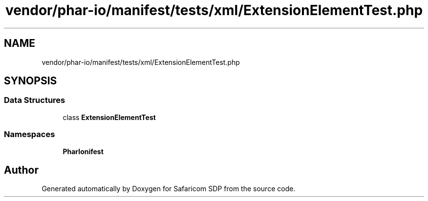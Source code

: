 .TH "vendor/phar-io/manifest/tests/xml/ExtensionElementTest.php" 3 "Sat Sep 26 2020" "Safaricom SDP" \" -*- nroff -*-
.ad l
.nh
.SH NAME
vendor/phar-io/manifest/tests/xml/ExtensionElementTest.php
.SH SYNOPSIS
.br
.PP
.SS "Data Structures"

.in +1c
.ti -1c
.RI "class \fBExtensionElementTest\fP"
.br
.in -1c
.SS "Namespaces"

.in +1c
.ti -1c
.RI " \fBPharIo\\Manifest\fP"
.br
.in -1c
.SH "Author"
.PP 
Generated automatically by Doxygen for Safaricom SDP from the source code\&.

